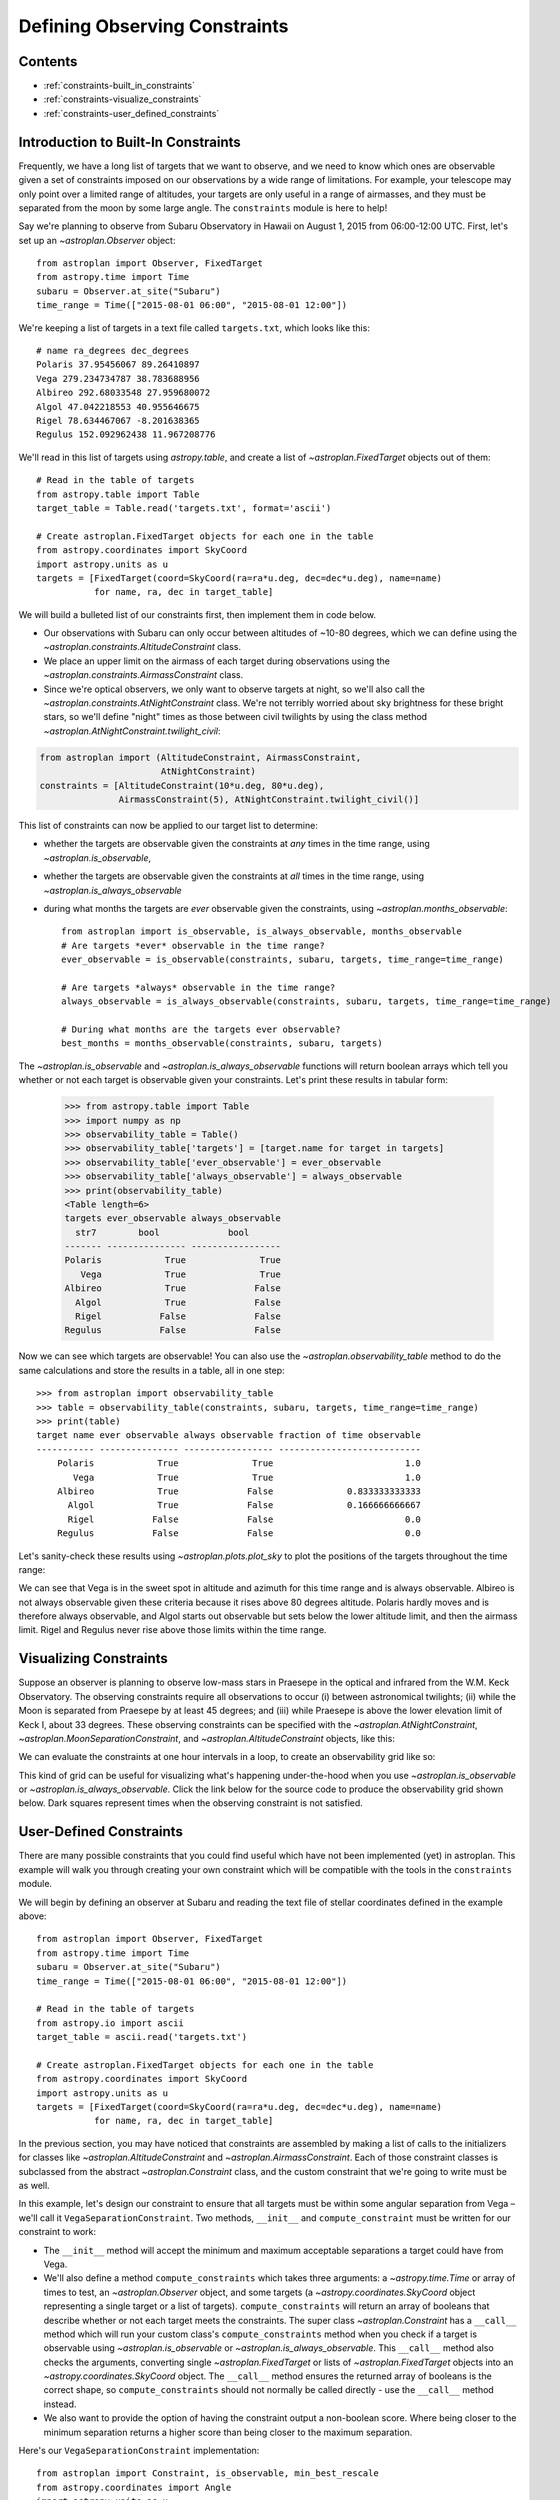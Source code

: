 .. doctest-skip-all

.. _constraints:

******************************
Defining Observing Constraints
******************************

Contents
========

* :ref:`constraints-built_in_constraints`
* :ref:`constraints-visualize_constraints`
* :ref:`constraints-user_defined_constraints`

.. _constraints-built_in_constraints:

Introduction to Built-In Constraints
====================================

Frequently, we have a long list of targets that we want to observe, and we need
to know which ones are observable given a set of constraints imposed on our
observations by a wide range of limitations. For example, your telescope may
only point over a limited range of altitudes, your targets are only useful
in a range of airmasses, and they must be separated from the moon by some
large angle. The ``constraints`` module is here to help!

Say we're planning to observe from Subaru Observatory in Hawaii on August 1,
2015 from 06:00-12:00 UTC. First, let's set up an `~astroplan.Observer` object::

    from astroplan import Observer, FixedTarget
    from astropy.time import Time
    subaru = Observer.at_site("Subaru")
    time_range = Time(["2015-08-01 06:00", "2015-08-01 12:00"])

We're keeping a list of targets in a text file called ``targets.txt``, which
looks like this::

    # name ra_degrees dec_degrees
    Polaris 37.95456067 89.26410897
    Vega 279.234734787 38.783688956
    Albireo 292.68033548 27.959680072
    Algol 47.042218553 40.955646675
    Rigel 78.634467067 -8.201638365
    Regulus 152.092962438 11.967208776

We'll read in this list of targets using `astropy.table`, and create a list
of `~astroplan.FixedTarget` objects out of them::

    # Read in the table of targets
    from astropy.table import Table
    target_table = Table.read('targets.txt', format='ascii')

    # Create astroplan.FixedTarget objects for each one in the table
    from astropy.coordinates import SkyCoord
    import astropy.units as u
    targets = [FixedTarget(coord=SkyCoord(ra=ra*u.deg, dec=dec*u.deg), name=name)
               for name, ra, dec in target_table]

We will build a bulleted list of our constraints first, then implement them in
code below.

* Our observations with Subaru can only occur between altitudes of ~10-80
  degrees, which we can define using the
  `~astroplan.constraints.AltitudeConstraint` class.

* We place an upper limit on the airmass of each target during observations
  using the `~astroplan.constraints.AirmassConstraint` class.

* Since we're optical observers, we only want to observe targets at night, so
  we'll also call the `~astroplan.constraints.AtNightConstraint` class. We're
  not terribly worried about sky brightness for these bright stars, so we'll
  define "night" times as those between civil twilights by using the class
  method `~astroplan.AtNightConstraint.twilight_civil`:

.. code-block:: python

    from astroplan import (AltitudeConstraint, AirmassConstraint,
                           AtNightConstraint)
    constraints = [AltitudeConstraint(10*u.deg, 80*u.deg),
                   AirmassConstraint(5), AtNightConstraint.twilight_civil()]

This list of constraints can now be applied to our target list to determine:

* whether the targets are observable given the constraints at *any* times in the
  time range, using `~astroplan.is_observable`,

* whether the targets are observable given the constraints at *all* times in the
  time range, using `~astroplan.is_always_observable`

* during what months the targets are *ever* observable given the constraints,
  using `~astroplan.months_observable`::

    from astroplan import is_observable, is_always_observable, months_observable
    # Are targets *ever* observable in the time range?
    ever_observable = is_observable(constraints, subaru, targets, time_range=time_range)

    # Are targets *always* observable in the time range?
    always_observable = is_always_observable(constraints, subaru, targets, time_range=time_range)

    # During what months are the targets ever observable?
    best_months = months_observable(constraints, subaru, targets)

The `~astroplan.is_observable` and `~astroplan.is_always_observable` functions
will return boolean arrays which tell you whether or not each target is
observable given your constraints. Let's print these results in tabular form:

    >>> from astropy.table import Table
    >>> import numpy as np
    >>> observability_table = Table()
    >>> observability_table['targets'] = [target.name for target in targets]
    >>> observability_table['ever_observable'] = ever_observable
    >>> observability_table['always_observable'] = always_observable
    >>> print(observability_table)
    <Table length=6>
    targets ever_observable always_observable
      str7        bool             bool
    ------- --------------- -----------------
    Polaris            True              True
       Vega            True              True
    Albireo            True             False
      Algol            True             False
      Rigel           False             False
    Regulus           False             False

Now we can see which targets are observable! You can also use the
`~astroplan.observability_table` method to do the same calculations and
store the results in a table, all in one step::

    >>> from astroplan import observability_table
    >>> table = observability_table(constraints, subaru, targets, time_range=time_range)
    >>> print(table)
    target name ever observable always observable fraction of time observable
    ----------- --------------- ----------------- ---------------------------
        Polaris            True              True                         1.0
           Vega            True              True                         1.0
        Albireo            True             False              0.833333333333
          Algol            True             False              0.166666666667
          Rigel           False             False                         0.0
        Regulus           False             False                         0.0

Let's sanity-check these results using `~astroplan.plots.plot_sky` to plot
the positions of the targets throughout the time range:

.. plot::

    from astroplan.plots import plot_sky
    from astroplan import Observer, FixedTarget

    import matplotlib.pyplot as plt
    from matplotlib import cm
    from astropy.time import Time
    from astropy.coordinates import SkyCoord
    import astropy.units as u


    # Get grid of times within the time_range limits
    from astroplan import time_grid_from_range
    time_range = Time(["2015-08-01 06:00", "2015-08-01 12:00"])
    time_grid = time_grid_from_range(time_range)

    subaru = Observer.at_site("Subaru")

    target_table_string = """# name ra_degrees dec_degrees
    Polaris 37.95456067 89.26410897
    Vega 279.234734787 38.783688956
    Albireo 292.68033548 27.959680072
    Algol 47.042218553 40.955646675
    Rigel 78.634467067 -8.201638365
    Regulus 152.092962438 11.967208776"""
    # Read in the table of targets
    from astropy.io import ascii
    target_table = ascii.read(target_table_string)
    targets = [FixedTarget(coord=SkyCoord(ra=ra*u.deg, dec=dec*u.deg), name=name)
               for name, ra, dec in target_table]

    plt.figure(figsize=(6,6))
    cmap = cm.Set1             # Cycle through this colormap

    for i, target in enumerate(targets):
        ax = plot_sky(target, subaru, time_grid,
                      style_kwargs=dict(color=cmap(float(i)/len(targets)),
                                        label=target.name))

    legend = ax.legend(loc='lower center')
    legend.get_frame().set_facecolor('w')
    plt.show()

We can see that Vega is in the sweet spot in altitude and azimuth for this
time range and is always observable. Albireo is not always observable given
these criteria because it rises above 80 degrees altitude. Polaris hardly moves
and is therefore always observable, and Algol starts out observable but sets
below the lower altitude limit, and then the airmass limit. Rigel and Regulus
never rise above those limits within the time range.

.. _constraints-visualize_constraints:

Visualizing Constraints
=======================

Suppose an observer is planning to observe low-mass stars in Praesepe in the
optical and infrared from the W.M. Keck Observatory. The observing constraints
require all observations to occur (i) between astronomical twilights; (ii)
while the Moon is separated from Praesepe by at least 45 degrees; and (iii)
while Praesepe is above the lower elevation limit of Keck I, about 33 degrees.
These observing constraints can be specified with the
`~astroplan.AtNightConstraint`, `~astroplan.MoonSeparationConstraint`, and
`~astroplan.AltitudeConstraint` objects, like this:

.. code-block::python

    from astroplan import (FixedTarget, Observer, AltitudeConstraint,
                           AtNightConstraint, MoonSeparationConstraint)
    from astropy.time import Time
    from astroplan.utils import time_grid_from_range
    import astropy.units as u
    import numpy as np
    import matplotlib.pyplot as plt

    # Specify observer at Keck Observatory:
    keck = Observer.at_site('Keck')

    # Use Sesame name resolver to get coordinates for Praesepe:
    target = FixedTarget.from_name("Praesepe")

    # Define observing constraints:
    constraints = [AtNightConstraint.twilight_astronomical(),
                   MoonSeparationConstraint(min=45 * u.deg),
                   AltitudeConstraint(min=33 * u.deg)]

We can evaluate the constraints at one hour intervals in a loop, to create an
observability grid like so:

.. code-block::python

    # Define range of times to observe between
    start_time = Time('2017-01-01 04:00:01')
    end_time = Time('2017-01-01 11:00:01')
    time_resolution = 1 * u.hour

    # Create grid of times from ``start_time`` to ``end_time``
    # with resolution ``time_resolution``
    time_grid = time_grid_from_range([start_time, end_time],
                                     time_resolution=time_resolution)

    observability_grid = np.zeros((len(constraints), len(time_grid)))

    for i, constraint in enumerate(constraints):
        # Evaluate each constraint
        observability_grid[i, :] = constraint(keck, target, times=time_grid)

This kind of grid can be useful for visualizing what's happening under-the-hood
when you use `~astroplan.is_observable` or `~astroplan.is_always_observable`.
Click the link below for the source code to produce the observability grid shown
below. Dark squares represent times when the observing constraint is not
satisfied.

.. plot::

    from __future__ import (absolute_import, division, print_function,
                            unicode_literals)

    from astroplan import (FixedTarget, Observer, AltitudeConstraint,
                           AtNightConstraint, MoonSeparationConstraint)
    from astropy.time import Time
    from astroplan.utils import time_grid_from_range
    import astropy.units as u
    import numpy as np
    import matplotlib.pyplot as plt

    # Specify observer at Keck Observatory:
    keck = Observer.at_site('Keck')

    # Use Sesame name resolver to get coordinates for Praesepe:
    target = FixedTarget.from_name("Praesepe")

    # Define observing constraints:
    constraints = [AtNightConstraint.twilight_astronomical(),
                   MoonSeparationConstraint(min=45 * u.deg),
                   AltitudeConstraint(min=33 * u.deg)]

    # Define range of times to observe between
    start_time = Time('2017-01-01 04:00:01')
    end_time = Time('2017-01-01 11:00:01')
    time_resolution = 1 * u.hour

    # Create grid of times from ``start_time`` to ``end_time``
    # with resolution ``time_resolution``
    time_grid = time_grid_from_range([start_time, end_time],
                                     time_resolution=time_resolution)

    observability_grid = np.zeros((len(constraints), len(time_grid)))

    for i, constraint in enumerate(constraints):
        # Evaluate each constraint
        observability_grid[i, :] = constraint(keck, target, times=time_grid)

    # Create plot showing observability of the target:

    extent = [-0.5, -0.5+len(time_grid), -0.5, 2.5]

    fig, ax = plt.subplots()
    ax.imshow(observability_grid, extent=extent)

    ax.set_yticks(range(0, 3))
    ax.set_yticklabels([c.__class__.__name__ for c in constraints])

    ax.set_xticks(range(len(time_grid)))
    ax.set_xticklabels([t.datetime.strftime("%H:%M") for t in time_grid])

    ax.set_xticks(np.arange(extent[0], extent[1]), minor=True)
    ax.set_yticks(np.arange(extent[2], extent[3]), minor=True)

    ax.grid(which='minor', color='w', linestyle='-', linewidth=2)
    ax.tick_params(axis='x', which='minor', bottom='off')
    plt.setp(ax.get_xticklabels(), rotation=30, ha='right')

    ax.tick_params(axis='y', which='minor', left='off')
    ax.set_xlabel('Time on {0} UTC'.format(time_grid[0].datetime.date()))
    fig.subplots_adjust(left=0.35, right=0.9, top=0.9, bottom=0.1)
    plt.show()


.. _constraints-user_defined_constraints:

User-Defined Constraints
========================

There are many possible constraints that you could find useful which have
not been implemented (yet) in astroplan. This example will walk you through
creating your own constraint which will be compatible with the tools in the
``constraints`` module.

We will begin by defining an observer at Subaru and reading the text file of
stellar coordinates defined in the example above::

    from astroplan import Observer, FixedTarget
    from astropy.time import Time
    subaru = Observer.at_site("Subaru")
    time_range = Time(["2015-08-01 06:00", "2015-08-01 12:00"])

    # Read in the table of targets
    from astropy.io import ascii
    target_table = ascii.read('targets.txt')

    # Create astroplan.FixedTarget objects for each one in the table
    from astropy.coordinates import SkyCoord
    import astropy.units as u
    targets = [FixedTarget(coord=SkyCoord(ra=ra*u.deg, dec=dec*u.deg), name=name)
               for name, ra, dec in target_table]

In the previous section, you may have noticed that constraints are assembled by
making a list of calls to the initializers for classes like
`~astroplan.AltitudeConstraint` and `~astroplan.AirmassConstraint`. Each of
those constraint classes is subclassed from the abstract
`~astroplan.Constraint` class, and the custom constraint that we're going to
write must be as well.

In this example, let's design our constraint to ensure that all targets must
be within some angular separation from Vega – we'll call it
``VegaSeparationConstraint``. Two methods, ``__init__`` and
``compute_constraint`` must be written for our constraint to work:

* The ``__init__`` method will accept the minimum and maximum acceptable separations
  a target could have from Vega.

* We'll also define a method ``compute_constraints`` which takes three
  arguments: a `~astropy.time.Time` or array of times to test,
  an `~astroplan.Observer` object, and some targets (a `~astropy.coordinates.SkyCoord`
  object representing a single target or a list of targets).
  ``compute_constraints`` will return an array of booleans that describe whether
  or not each target meets the constraints.  The super class `~astroplan.Constraint` has a
  ``__call__`` method which will run your custom class's ``compute_constraints`` method
  when you check if a target is observable using `~astroplan.is_observable`
  or `~astroplan.is_always_observable`. This ``__call__`` method also checks the
  arguments, converting single `~astroplan.FixedTarget` or lists of `~astroplan.FixedTarget`
  objects into an `~astropy.coordinates.SkyCoord` object. The ``__call__`` method ensures the
  returned array of booleans is the correct shape, so ``compute_constraints`` should not
  normally be called directly - use the ``__call__`` method instead.

* We also want to provide the option of having the constraint output
  a non-boolean score. Where being closer to the minimum separation
  returns a higher score than being closer to the maximum separation.

Here's our ``VegaSeparationConstraint`` implementation::

    from astroplan import Constraint, is_observable, min_best_rescale
    from astropy.coordinates import Angle
    import astropy.units as u

    class VegaSeparationConstraint(Constraint):
        """
        Constraint the separation from Vega
        """
        def __init__(self, min=None, max=None, boolean_constraint=True):
            """
            min : `~astropy.units.Quantity` or `None` (optional)
                Minimum acceptable separation between Vega and target. `None`
                indicates no limit.
            max : `~astropy.units.Quantity` or `None` (optional)
                Minimum acceptable separation between Vega and target. `None`
                indicates no limit.
            """
            self.min = min if min else 0*u.deg
            self.max = max if max else 180*u.deg
            self.boolean_constraint = boolean_constraint

        def compute_constraint(self, times, observer, targets):

            vega = SkyCoord(ra=279.23473479*u.deg, dec=38.78368896*u.deg)

            # Calculate separation between target and vega
            # Targets are automatically converted to SkyCoord objects
            # by __call__ before compute_constraint is called.
            vega_separation = vega.separation(targets)

            if self.boolean_constraint:
                mask = ((self.min < vega_separation) & (vega_separation < self.max))
                return mask

            # if we want to return a non-boolean score
            else:
                # rescale the vega_separation values so that they become
                # scores between zero and one
                rescale = min_best_rescale(vega_separation, self.min,
                                           self.max, less_than_min=0)
                return rescale


Then as in the earlier example, we can call our constraint::

    >>> constraints = [VegaSeparationConstraint(min=5*u.deg, max=30*u.deg)]
    >>> observability = is_observable(constraints, subaru, targets,
    ...                               time_range=time_range)
    >>> print(observability)
    [False False  True False False False]

The resulting list of booleans indicates that the only target separated by
5 and 30 degrees from Vega is Albireo. Following this pattern, you can design
arbitrarily complex criteria for constraints.

By default, calling a constraint will try to broadcast the time and target arrays
against each other, and raise a `ValueError` if this is not possible. To see the
(target x time) array for the constraint, there is an optional ``grid_times_targets``
argument. Here we find the (target x time) array for the non-boolean score::

    >>> constraint = VegaSeparationConstraint(min=5*u.deg, max=30*u.deg,
    ...                                       boolean_constraint=False)
    >>> print(constraint(subaru, targets, time_range=time_range,
    ...                  grid_times_targets=True))
    [[ 0.          0.          0.          0.          0.          0.          0.
       0.          0.          0.          0.          0.        ]
     [ 0.          0.          0.          0.          0.          0.          0.
       0.          0.          0.          0.          0.        ]
     [ 0.57748686  0.57748686  0.57748686  0.57748686  0.57748686  0.57748686
       0.57748686  0.57748686  0.57748686  0.57748686  0.57748686  0.57748686]
     [ 0.          0.          0.          0.          0.          0.          0.
       0.          0.          0.          0.          0.        ]
     [ 0.          0.          0.          0.          0.          0.          0.
       0.          0.          0.          0.          0.        ]
     [ 0.          0.          0.          0.          0.          0.          0.
       0.          0.          0.          0.          0.        ]]

The score of .5775 for Albireo indicates that it is slightly closer to
the 5 degree minimum than to the 30 degree maximum.
